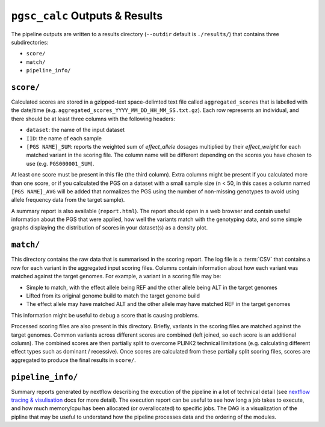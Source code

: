 
.. _interpret:

``pgsc_calc`` Outputs & Results
=============================


The pipeline outputs are written to a results directory
(``--outdir`` default is ``./results/``) that contains three subdirectories:

- ``score/``
- ``match/``
- ``pipeline_info/``

``score/``
----------

Calculated scores are stored in a gzipped-text space-delimted text file called
``aggregated_scores`` that is labelled with the date/time (e.g. ``aggregated_scores_YYYY_MM_DD_HH_MM_SS.txt.gz``).
Each row represents an individual, and there should be at least three columns with the following headers:

- ``dataset``: the name of the input dataset
- ``IID``: the name of each sample
- ``[PGS NAME]_SUM``: reports the weighted sum of *effect_allele* dosages multiplied by their *effect_weight*
  for each matched variant in the scoring file. The column name will be different depending on the scores
  you have chosen to use (e.g. ``PGS000001_SUM``).

At least one score must be present in this file (the third column). Extra columns might be
present if you calculated more than one score, or if you calculated the PGS on a dataset with a
small sample size (n < 50, in this cases a column named ``[PGS NAME]_AVG`` will be added that
normalizes the PGS using the number of non-missing genotypes to avoid using allele frequency data
from the target sample).

A summary report is also available (``report.html``). The report should open in
a web browser and contain useful information about the PGS that were applied,
how well the variants match with the genotyping data, and some simple graphs
displaying the distribution of scores in your dataset(s) as a density plot.

``match/``
----------

This directory contains the raw data that is summarised in the scoring
report. The log file is a :term:`CSV` that contains a row for each variant in
the aggregated input scoring files. Columns contain information about how each
variant was matched against the target genomes. For example, a variant in a
scoring file may be:

- Simple to match, with the effect allele being REF and the other allele being
  ALT in the target genomes
- Lifted from its original genome build to match the target genome build
- The effect allele may have matched ALT and the other allele may have matched
  REF in the target genomes

This information might be useful to debug a score that is causing problems.

Processed scoring files are also present in this directory. Briefly, variants in
the scoring files are matched against the target genomes. Common variants across
different scores are combined (left joined, so each score is an additional
column). The combined scores are then partially split to overcome PLINK2
technical limitations (e.g. calculating different effect types such as dominant
/ recessive). Once scores are calculated from these partially split scoring
files, scores are aggregated to produce the final results in ``score/``.

``pipeline_info/``
------------------

Summary reports generated by nextflow describing the execution of the pipeline in
a lot of technical detail (see `nextflow tracing & visulisation`_ docs for more detail).
The execution report can be useful to see how long a job takes to execute, and how much
memory/cpu has been allocated (or overallocated) to specific jobs. The DAG is a visualization
of the pipline that may be useful to understand how the pipeline processes data and the ordering
of the modules.

.. _`nextflow tracing & visulisation`: https://www.nextflow.io/docs/latest/tracing.html
